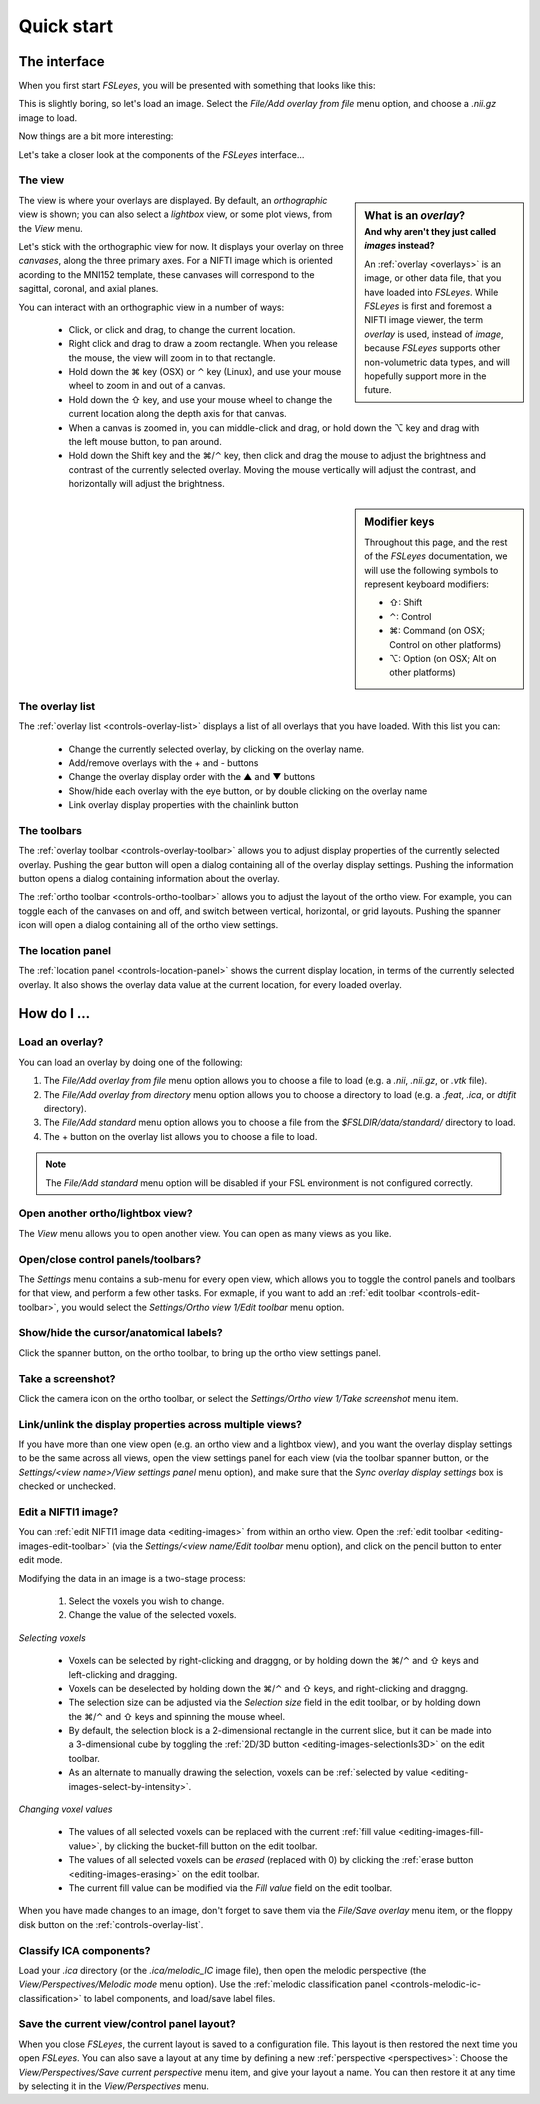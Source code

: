 .. _quick-start:


.. |command_key| unicode:: U+2318
.. |shift_key|   unicode:: U+21E7
.. |control_key| unicode:: U+2303
.. |alt_key|     unicode:: U+2325 

.. |up_arrow|    unicode:: U+25B2
.. |down_arrow|  unicode:: U+25BC


Quick start
===========


.. _quick-start-the-interface:

The interface
-------------


When you first start *FSLeyes*, you will be presented with something that
looks like this:


.. image:: images/quick_start_interface_1.png
   :align: center


This is slightly boring, so let's load an image. Select the *File/Add overlay
from file* menu option, and choose a `.nii.gz` image to load.
          
Now things are a bit more interesting:


.. image:: images/quick_start_interface_2.png
   :align: center


Let's take a closer look at the components of the *FSLeyes* interface...


.. image:: images/quick_start_interface_overview.png
   :align: center


The view
^^^^^^^^


.. sidebar:: What is an *overlay*?
             :subtitle: And why aren't they just called *images* instead?

             An :ref:`overlay <overlays>` is an image, or other data file,
             that you have loaded into *FSLeyes*.  While *FSLeyes* is first
             and foremost a NIFTI image viewer, the term *overlay* is used,
             instead of *image*, because *FSLeyes* supports other
             non-volumetric data types, and will hopefully support more in the
             future.


The view is where your overlays are displayed. By default, an *orthographic*
view is shown; you can also select a *lightbox* view, or some plot views, from
the *View* menu.


Let's stick with the orthographic view for now. It displays your overlay on
three *canvases*, along the three primary axes. For a NIFTI image which is
oriented acording to the MNI152 template, these canvases will correspond to
the sagittal, coronal, and axial planes.



You can interact with an orthographic view in a number of ways:


 - Click, or click and drag, to change the current location.
 - Right click and drag to draw a zoom rectangle. When you release the mouse,
   the view will zoom in to that rectangle.

 - Hold down the |command_key| key (OSX) or |control_key| key (Linux), and
   use your mouse wheel to zoom in and out of a canvas. 
   
 - Hold down the |shift_key| key, and use your mouse wheel to change the
   current location along the depth axis for that canvas.

 - When a canvas is zoomed in, you can middle-click and drag, or hold down the
   |alt_key| key and drag with the left mouse button, to pan around.
   
 - Hold down the Shift key and the |command_key|/|control_key| key, then click
   and drag the mouse to adjust the brightness and contrast of the currently
   selected overlay. Moving the mouse vertically will adjust the contrast, and
   horizontally will adjust the brightness.

   
.. sidebar:: Modifier keys

             Throughout this page, and the rest of the *FSLeyes* documentation,
             we will use the following symbols to represent keyboard modifiers:

             - |shift_key|: Shift 
             - |control_key|: Control
             - |command_key|: Command (on OSX; Control on other platforms)
             - |alt_key|:     Option (on OSX; Alt on other platforms)


The overlay list
^^^^^^^^^^^^^^^^

           
The :ref:`overlay list <controls-overlay-list>` displays a list of all
overlays that you have loaded. With this list you can:


 - Change the currently selected overlay, by clicking on the overlay
   name.
 - Add/remove overlays with the + and - buttons
 - Change the overlay display order with the |up_arrow| and |down_arrow|
   buttons
 - Show/hide each overlay with the eye button, or by double clicking on
   the overlay name
 - Link overlay display properties with the chainlink button


The toolbars
^^^^^^^^^^^^


The :ref:`overlay toolbar <controls-overlay-toolbar>` allows you to adjust
display properties of the currently selected overlay. Pushing the gear button
will open a dialog containing all of the overlay display settings. Pushing the
information button opens a dialog containing information about the overlay.


The :ref:`ortho toolbar <controls-ortho-toolbar>` allows you to adjust the
layout of the ortho view. For example, you can toggle each of the canvases on
and off, and switch between vertical, horizontal, or grid layouts. Pushing the
spanner icon will open a dialog containing all of the ortho view settings.


The location panel
^^^^^^^^^^^^^^^^^^


The :ref:`location panel <controls-location-panel>` shows the current display
location, in terms of the currently selected overlay. It also shows the
overlay data value at the current location, for every loaded overlay.
   

.. _quick-start-how-do-i:

How do I ...
------------


Load an overlay?
^^^^^^^^^^^^^^^^


You can load an overlay by doing one of the following:

1. The *File/Add overlay from file* menu option allows you to choose a file to
   load (e.g. a `.nii`, `.nii.gz`, or `.vtk` file).

2. The *File/Add overlay from directory* menu option allows you to choose a
   directory to load (e.g. a `.feat`, `.ica`, or `dtifit` directory).

3. The *File/Add standard* menu option allows you to choose a file from the
   `$FSLDIR/data/standard/` directory to load.

4. The + button on the overlay list allows you to choose a file to load.


.. note:: The *File/Add standard* menu option will be disabled if your FSL
          environment is not configured correctly.


Open another ortho/lightbox view?
^^^^^^^^^^^^^^^^^^^^^^^^^^^^^^^^^


The *View* menu allows you to open another view. You can open as many views as
you like.


Open/close control panels/toolbars?
^^^^^^^^^^^^^^^^^^^^^^^^^^^^^^^^^^^


The *Settings* menu contains a sub-menu for every open view, which allows you
to toggle the control panels and toolbars for that view, and perform a few
other tasks. For exmaple, if you want to add an :ref:`edit toolbar
<controls-edit-toolbar>`, you would select the *Settings/Ortho view 1/Edit
toolbar* menu option.


Show/hide the cursor/anatomical labels?
^^^^^^^^^^^^^^^^^^^^^^^^^^^^^^^^^^^^^^^


Click the spanner button, on the ortho toolbar, to bring up the ortho view
settings panel.



Take a screenshot?
^^^^^^^^^^^^^^^^^^


Click the camera icon on the ortho toolbar, or select the *Settings/Ortho view
1/Take screenshot* menu item.



Link/unlink the display properties across multiple views?
^^^^^^^^^^^^^^^^^^^^^^^^^^^^^^^^^^^^^^^^^^^^^^^^^^^^^^^^^


If you have more than one view open (e.g. an ortho view and a lightbox view),
and you want the overlay display settings to be the same across all views,
open the view settings panel for each view (via the toolbar spanner button, or
the *Settings/<view name>/View settings panel* menu option), and make sure
that the *Sync overlay display settings* box is checked or unchecked.


Edit a NIFTI1 image?
^^^^^^^^^^^^^^^^^^^^


You can :ref:`edit NIFTI1 image data <editing-images>` from within an ortho
view. Open the :ref:`edit toolbar <editing-images-edit-toolbar>` (via the
*Settings/<view name/Edit toolbar* menu option), and click on the pencil
button to enter edit mode.

Modifying the data in an image is a two-stage process:

 1. Select the voxels you wish to change.
 2. Change the value of the selected voxels.

*Selecting voxels*

 - Voxels can be selected by right-clicking and draggng, or by holding down
   the |command_key|/|control_key| and |shift_key| keys and left-clicking and
   dragging.
   
 - Voxels can be deselected by holding down the |command_key|/|control_key|
   and |shift_key| keys, and right-clicking and draggng.

 - The selection size can be adjusted via the *Selection size* field in the
   edit toolbar, or by holding down the |command_key|/|control_key| and
   |shift_key| keys and spinning the mouse wheel.

 - By default, the selection block is a 2-dimensional rectangle in the
   current slice, but it can be made into a 3-dimensional cube by toggling
   the :ref:`2D/3D button <editing-images-selectionIs3D>` on the
   edit toolbar.

 - As an alternate to manually drawing the selection, voxels can be
   :ref:`selected by value <editing-images-select-by-intensity>`.

           
*Changing voxel values* 
       
 - The values of all selected voxels can be replaced with the current
   :ref:`fill value <editing-images-fill-value>`, by clicking the
   bucket-fill button on the edit toolbar.

 - The values of all selected voxels can be *erased* (replaced with 0) by
   clicking the :ref:`erase button <editing-images-erasing>` on the edit
   toolbar.

 - The current fill value can be modified via the *Fill value* field
   on the edit toolbar.

      
When you have made changes to an image, don't forget to save them via the
*File/Save overlay* menu item, or the floppy disk button on the
:ref:`controls-overlay-list`.


Classify ICA components?
^^^^^^^^^^^^^^^^^^^^^^^^


Load your `.ica` directory (or the `.ica/melodic_IC` image file), then open
the melodic perspective (the *View/Perspectives/Melodic mode* menu
option). Use the :ref:`melodic classification panel
<controls-melodic-ic-classification>` to label components, and load/save
label files.


Save the current view/control panel layout?
^^^^^^^^^^^^^^^^^^^^^^^^^^^^^^^^^^^^^^^^^^^


When you close *FSLeyes*, the current layout is saved to a configuration
file. This layout is then restored the next time you open *FSLeyes*.  You can
also save a layout at any time by defining a new :ref:`perspective
<perspectives>`: Choose the *View/Perspectives/Save current perspective* menu
item, and give your layout a name. You can then restore it at any time by
selecting it in the *View/Perspectives* menu.
